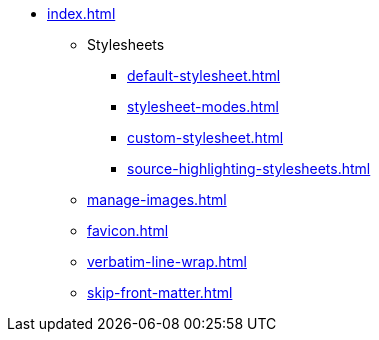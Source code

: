 * xref:index.adoc[]
** Stylesheets
*** xref:default-stylesheet.adoc[]
*** xref:stylesheet-modes.adoc[]
*** xref:custom-stylesheet.adoc[]
*** xref:source-highlighting-stylesheets.adoc[]
** xref:manage-images.adoc[]
** xref:favicon.adoc[]
** xref:verbatim-line-wrap.adoc[]
** xref:skip-front-matter.adoc[]
